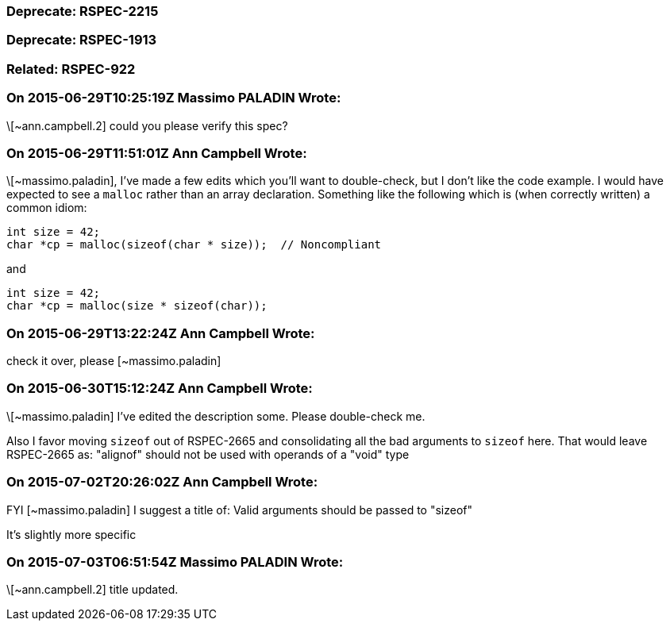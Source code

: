 === Deprecate: RSPEC-2215

=== Deprecate: RSPEC-1913

=== Related: RSPEC-922

=== On 2015-06-29T10:25:19Z Massimo PALADIN Wrote:
\[~ann.campbell.2] could you please verify this spec?

=== On 2015-06-29T11:51:01Z Ann Campbell Wrote:
\[~massimo.paladin], I've made a few edits which you'll want to double-check, but I don't like the code example. I would have expected to see a ``++malloc++`` rather than an array declaration. Something like the following which is (when correctly written) a common idiom:

----
int size = 42;
char *cp = malloc(sizeof(char * size));  // Noncompliant
----
and

----
int size = 42;
char *cp = malloc(size * sizeof(char));
----

=== On 2015-06-29T13:22:24Z Ann Campbell Wrote:
check it over, please [~massimo.paladin]

=== On 2015-06-30T15:12:24Z Ann Campbell Wrote:
\[~massimo.paladin] I've edited the description some. Please double-check me.


Also I favor moving ``++sizeof++`` out of RSPEC-2665 and consolidating all the bad arguments to ``++sizeof++`` here. That would leave RSPEC-2665 as: "alignof" should not be used with operands of a "void" type

=== On 2015-07-02T20:26:02Z Ann Campbell Wrote:
FYI [~massimo.paladin] I suggest a title of: Valid arguments should be passed to "sizeof"

It's slightly more specific

=== On 2015-07-03T06:51:54Z Massimo PALADIN Wrote:
\[~ann.campbell.2] title updated.

